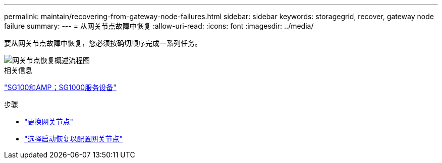 ---
permalink: maintain/recovering-from-gateway-node-failures.html 
sidebar: sidebar 
keywords: storagegrid, recover, gateway node failure 
summary:  
---
= 从网关节点故障中恢复
:allow-uri-read: 
:icons: font
:imagesdir: ../media/


[role="lead"]
要从网关节点故障中恢复，您必须按确切顺序完成一系列任务。

image::../media/overview_api_gateway_node_recovery.png[网关节点恢复概述流程图]

.相关信息
link:../sg100-1000/index.html["SG100和AMP；SG1000服务设备"]

.步骤
* link:replacing-gateway-node.html["更换网关节点"]
* link:selecting-start-recovery-to-configure-gateway-node.html["选择启动恢复以配置网关节点"]

